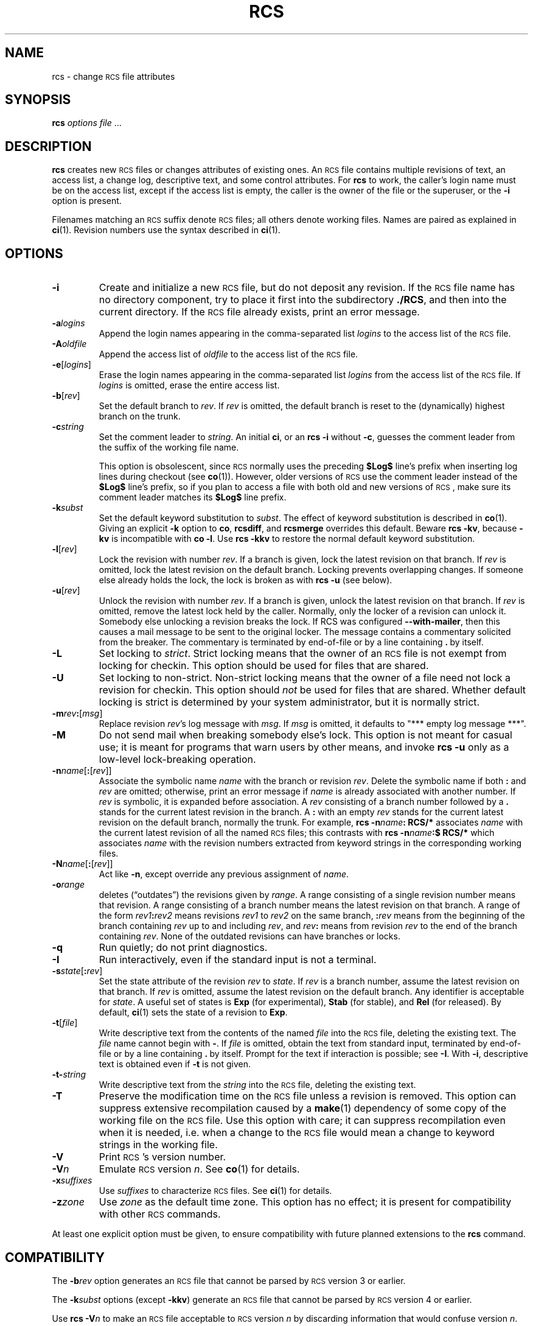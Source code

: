 .ds Rv 5.9.4
.ds Dt 2019-12-31
.ds i \&\s-1ISO\s0
.ds r \&\s-1RCS\s0
.ds u \&\s-1UTC\s0
.ds o \*r file
.if n .ds - \%--
.if t .ds - \(em
.if !\n(.g \{\
.	if !\w|\*(lq| \{\
.		ds lq ``
.		if \w'\(lq' .ds lq "\(lq
.	\}
.	if !\w|\*(rq| \{\
.		ds rq ''
.		if \w'\(rq' .ds rq "\(rq
.	\}
.\}
.TH RCS 1 "\*(Dt" "GNU RCS \*(Rv"
.SH NAME
rcs \- change \*o attributes
.SH SYNOPSIS
.B rcs
.IR "options file " .\|.\|.
.SH DESCRIPTION
.B rcs
creates new \*os or changes attributes of existing ones.
An \*o contains multiple revisions of text,
an access list, a change log,
descriptive text,
and some control attributes.
For
.B rcs
to work, the caller's login name must be on the access list,
except if the access list is empty, the caller is the owner of the file
or the superuser, or
the
.B \-i
option is present.
.PP
Filenames matching an \*r suffix denote \*os;
all others denote working files.
Names are paired as explained in
.BR ci (1).
Revision numbers use the syntax described in
.BR ci (1).
.SH OPTIONS
.TP
.B \-i
Create and initialize a new \*o, but do not deposit any revision.
If the \*o name has no directory component, try to place it
first into the subdirectory
.BR ./RCS ,
and then into the current directory.
If the \*o
already exists, print an error message.
.TP
.BI \-a "logins"
Append the login names appearing in the comma-separated list
.I logins
to the access list of the \*o.
.TP
.BI \-A "oldfile"
Append the access list of
.I oldfile
to the access list of the \*o.
.TP
.BR \-e [\f2logins\fP]
Erase the login names appearing in the comma-separated list
.I logins
from the access list of the \*o.
If
.I logins
is omitted, erase the entire access list.
.TP
.BR \-b [\f2rev\fP]
Set the default branch to
.IR rev .
If
.I rev
is omitted, the default
branch is reset to the (dynamically) highest branch on the trunk.
.TP
.BI \-c string
Set the comment leader to
.IR string .
An initial
.BR ci ,
or an
.B "rcs\ \-i"
without
.BR \-c ,
guesses the comment leader from the suffix of the working file name.
.RS
.PP
This option is obsolescent, since \*r normally uses the preceding
.B $\&Log$
line's prefix when inserting log lines during checkout (see
.BR co (1)).
However, older versions of \*r use the comment leader instead of the
.B $\&Log$
line's prefix, so
if you plan to access a file with both old and new versions of \*r,
make sure its comment leader matches its
.B $\&Log$
line prefix.
.RE
.TP
.BI \-k subst
Set the default keyword substitution to
.IR subst .
The effect of keyword substitution is described in
.BR co (1).
Giving an explicit
.B \-k
option to
.BR co ,
.BR rcsdiff ,
and
.B rcsmerge
overrides this default.
Beware
.BR "rcs\ \-kv",
because
.B \-kv
is incompatible with
.BR "co\ \-l".
Use
.B "rcs\ \-kkv"
to restore the normal default keyword substitution.
.TP
.BR \-l [\f2rev\fP]
Lock the revision with number
.IR rev .
If a branch is given, lock the latest revision on that branch.
If
.I rev
is omitted, lock the latest revision on the default branch.
Locking prevents overlapping changes.
If someone else already holds the lock, the lock is broken as with
.B "rcs\ \-u"
(see below).
.TP
.BR \-u [\f2rev\fP]
Unlock the revision with number
.IR rev .
If a branch is given, unlock the latest revision on that branch.
If
.I rev
is omitted, remove the latest lock held by the caller.
Normally, only the locker of a revision can unlock it.
Somebody else unlocking a revision breaks the lock.
If RCS was configured
.BR "\-\-with-mailer" ,
then this causes a mail message to be sent to the original locker.
The message contains a commentary solicited from the breaker.
The commentary is terminated by end-of-file or by a line containing
.BR \&. "\ by"
itself.
.TP
.B \-L
Set locking to
.IR strict .
Strict locking means that the owner
of an \*o is not exempt from locking for checkin.
This option should be used for files that are shared.
.TP
.B \-U
Set locking to non-strict.  Non-strict locking means that the owner of
a file need not lock a revision for checkin.
This option should
.I not
be used for files that are shared.
Whether default locking is strict is determined by your system administrator,
but it is normally strict.
.TP
\f3\-m\fP\f2rev\fP\f3:\fP[\f2msg\fP]
Replace revision
.IR rev 's
log message with
.IR msg .
If
.I msg
is omitted, it defaults to "*** empty log message ***".
.TP
.B \-M
Do not send mail when breaking somebody else's lock.
This option is not meant for casual use;
it is meant for programs that warn users by other means, and invoke
.B "rcs\ \-u"
only as a low-level lock-breaking operation.
.TP
\f3\-n\fP\f2name\fP[\f3:\fP[\f2rev\fP]]
Associate the symbolic name
.I name
with the branch or
revision
.IR rev .
Delete the symbolic name if both
.B :
and
.I rev
are omitted; otherwise, print an error message if
.I name
is already associated with
another number.
If
.I rev
is symbolic, it is expanded before association.
A
.I rev
consisting of a branch number followed by a
.B .\&
stands for the current latest revision in the branch.
A
.B :
with an empty
.I rev
stands for the current latest revision on the default branch,
normally the trunk.
For example,
.BI "rcs\ \-n" name ":\ RCS/*"
associates
.I name
with the current latest revision of all the named \*os;
this contrasts with
.BI "rcs\ \-n" name ":$\ RCS/*"
which associates
.I name
with the revision numbers extracted from keyword strings
in the corresponding working files.
.TP
\f3\-N\fP\f2name\fP[\f3:\fP[\f2rev\fP]]
Act like
.BR \-n ,
except override any previous assignment of
.IR name .
.TP
.BI \-o range
deletes (\*(lqoutdates\*(rq) the revisions given by
.IR range .
A range consisting of a single revision number means that revision.
A range consisting of a branch number means the latest revision on that
branch.
A range of the form
.IB rev1 : rev2
means
revisions
.I rev1
to
.I rev2
on the same branch,
.BI : rev
means from the beginning of the branch containing
.I rev
up to and including
.IR rev ,
and
.IB rev :
means
from revision
.I rev
to the end of the branch containing
.IR rev .
None of the outdated revisions can have branches or locks.
.TP
.B \-q
Run quietly; do not print diagnostics.
.TP
.B \-I
Run interactively, even if the standard input is not a terminal.
.TP
.B \-s\f2state\fP\f1[\fP:\f2rev\fP\f1]\fP
Set the state attribute of the revision
.I rev
to
.IR state .
If
.I rev
is a branch number, assume the latest revision on that branch.
If
.I rev
is omitted, assume the latest revision on the default branch.
Any identifier is acceptable for
.IR state .
A useful set of states
is
.B Exp
(for experimental),
.B Stab
(for stable), and
.B Rel
(for
released).
By default,
.BR ci (1)
sets the state of a revision to
.BR Exp .
.TP
.BR \-t [\f2file\fP]
Write descriptive text from the contents of the named
.I file
into the \*o, deleting the existing text.
The
.IR file
name cannot begin with
.BR \- .
If
.I file
is omitted, obtain the text from standard input,
terminated by end-of-file or by a line containing
.BR \&. "\ by"
itself.
Prompt for the text if interaction is possible; see
.BR \-I .
With
.BR \-i ,
descriptive text is obtained
even if
.B \-t
is not given.
.TP
.BI \-t\- string
Write descriptive text from the
.I string
into the \*o, deleting the existing text.
.TP
.B \-T
Preserve the modification time on the \*o
unless a revision is removed.
This option can suppress extensive recompilation caused by a
.BR make (1)
dependency of some copy of the working file on the \*o.
Use this option with care; it can suppress recompilation even when it is needed,
i.e. when a change to the \*o
would mean a change to keyword strings in the working file.
.TP
.BI \-V
Print \*r's version number.
.TP
.BI \-V n
Emulate \*r version
.IR n .
See
.BR co (1)
for details.
.TP
.BI \-x "suffixes"
Use
.I suffixes
to characterize \*os.
See
.BR ci (1)
for details.
.TP
.BI \-z zone
Use
.I zone
as the default time zone.
This option has no effect;
it is present for compatibility with other \*r commands.
.PP
At least one explicit option must be given,
to ensure compatibility with future planned extensions
to the
.B rcs
command.
.SH COMPATIBILITY
The
.BI \-b rev
option generates an \*o that cannot be parsed by \*r version 3 or earlier.
.PP
The
.BI \-k subst
options (except
.BR \-kkv )
generate an \*o that cannot be parsed by \*r version 4 or earlier.
.PP
Use
.BI "rcs \-V" n
to make an \*o acceptable to \*r version
.I n
by discarding information that would confuse version
.IR n .
.PP
\*r version 5.5 and earlier does not support the
.B \-x
option, and requires a
.B ,v
suffix on an \*o name.
.SH FILES
.B rcs
accesses files much as
.BR ci (1)
does,
except that it uses the effective user for all accesses,
it does not write the working file or its directory,
and it does not even read the working file unless a revision number of
.B $
is specified.
.SH ENVIRONMENT
.TP
.B \s-1RCSINIT\s0
Options prepended to the argument list, separated by spaces.
A backslash escapes spaces within an option.
The
.B \s-1RCSINIT\s0
options are prepended to the argument lists of most \*r commands.
Useful
.B \s-1RCSINIT\s0
options include
.BR \-q ,
.BR \-V ,
.BR \-x ,
and
.BR \-z .
.TP
.B \s-1RCS_MEM_LIMIT\s0
Normally, for speed, commands either memory map or copy into memory
the \*o if its size is less than the
.IR memory-limit ,
currently defaulting to ``unlimited''.
Otherwise (or if the initially-tried speedy ways fail),
the commands fall back to using
standard i/o routines.
You can adjust the memory limit by setting
.B \s-1RCS_MEM_LIMIT\s0
to a numeric value
.IR lim
(measured in kilobytes).
An empty value is silently ignored.
As a side effect, specifying
.B \s-1RCS_MEM_LIMIT\s0
inhibits fall-back to slower routines.
.TP
.B \s-1TMPDIR\s0
Name of the temporary directory.
If not set, the environment variables
.B \s-1TMP\s0
and
.B \s-1TEMP\s0
are inspected instead and the first value found is taken;
if none of them are set,
a host-dependent default is used, typically
.BR /tmp .
.SH DIAGNOSTICS
The \*o name and the revisions outdated are written to
the diagnostic output.
The exit status is zero if and only if all operations were successful.
.ds EY 1990, 1991, 1992, 1993, 1994, 1995
.SH IDENTIFICATION
Author: Walter F. Tichy.
.br
Manual Page Revision: \*(Rv; Release Date: \*(Dt.
.br
Copyright \(co 2010-2015 Thien-Thi Nguyen.
.br
Copyright \(co \*(EY Paul Eggert.
.br
Copyright \(co 1982, 1988, 1989 Walter F. Tichy.
.br
.SH "SEE ALSO"
.BR co (1),
.BR ci (1),
.BR ident (1),
.BR rcsclean (1),
.BR rcsdiff (1),
.BR rcsmerge (1),
.BR rlog (1),
.BR rcsfile (5).
.PP
Walter F. Tichy,
\*r\*-A System for Version Control,
.I "Software\*-Practice & Experience"
.BR 15 ,
7 (July 1985), 637-654.
.PP
The full documentation for \*r is maintained as a Texinfo manual.
If the
.BR info (1)
and \*r programs are properly installed at your site, the command
.IP
.B info rcs
.PP
should give you access to the complete manual.
Additionally, the \*r homepage:
.IP
.B http://www.gnu.org/software/rcs/
.PP
has news and links to the latest release, development site, etc.
.SH BUGS
A catastrophe (e.g. a system crash) can cause \*r to leave behind
a semaphore file that causes later invocations of \*r to claim
that the \*o is in use.
To fix this, remove the semaphore file.
A semaphore file's name typically begins with
.B ,
or ends with
.BR _ .
.PP
The separator for revision ranges in the
.B \-o
option used to be
.B \-
instead of
.BR : ,
but this leads to confusion when symbolic names contain
.BR \- .
For backwards compatibility
.B "rcs \-o"
still supports the old
.B \-
separator, but it warns about this obsolete use.
.PP
Symbolic names need not refer to existing revisions or branches.
For example, the
.B \-o
option does not remove symbolic names for the outdated revisions; you must use
.B \-n
to remove the names.
.br
